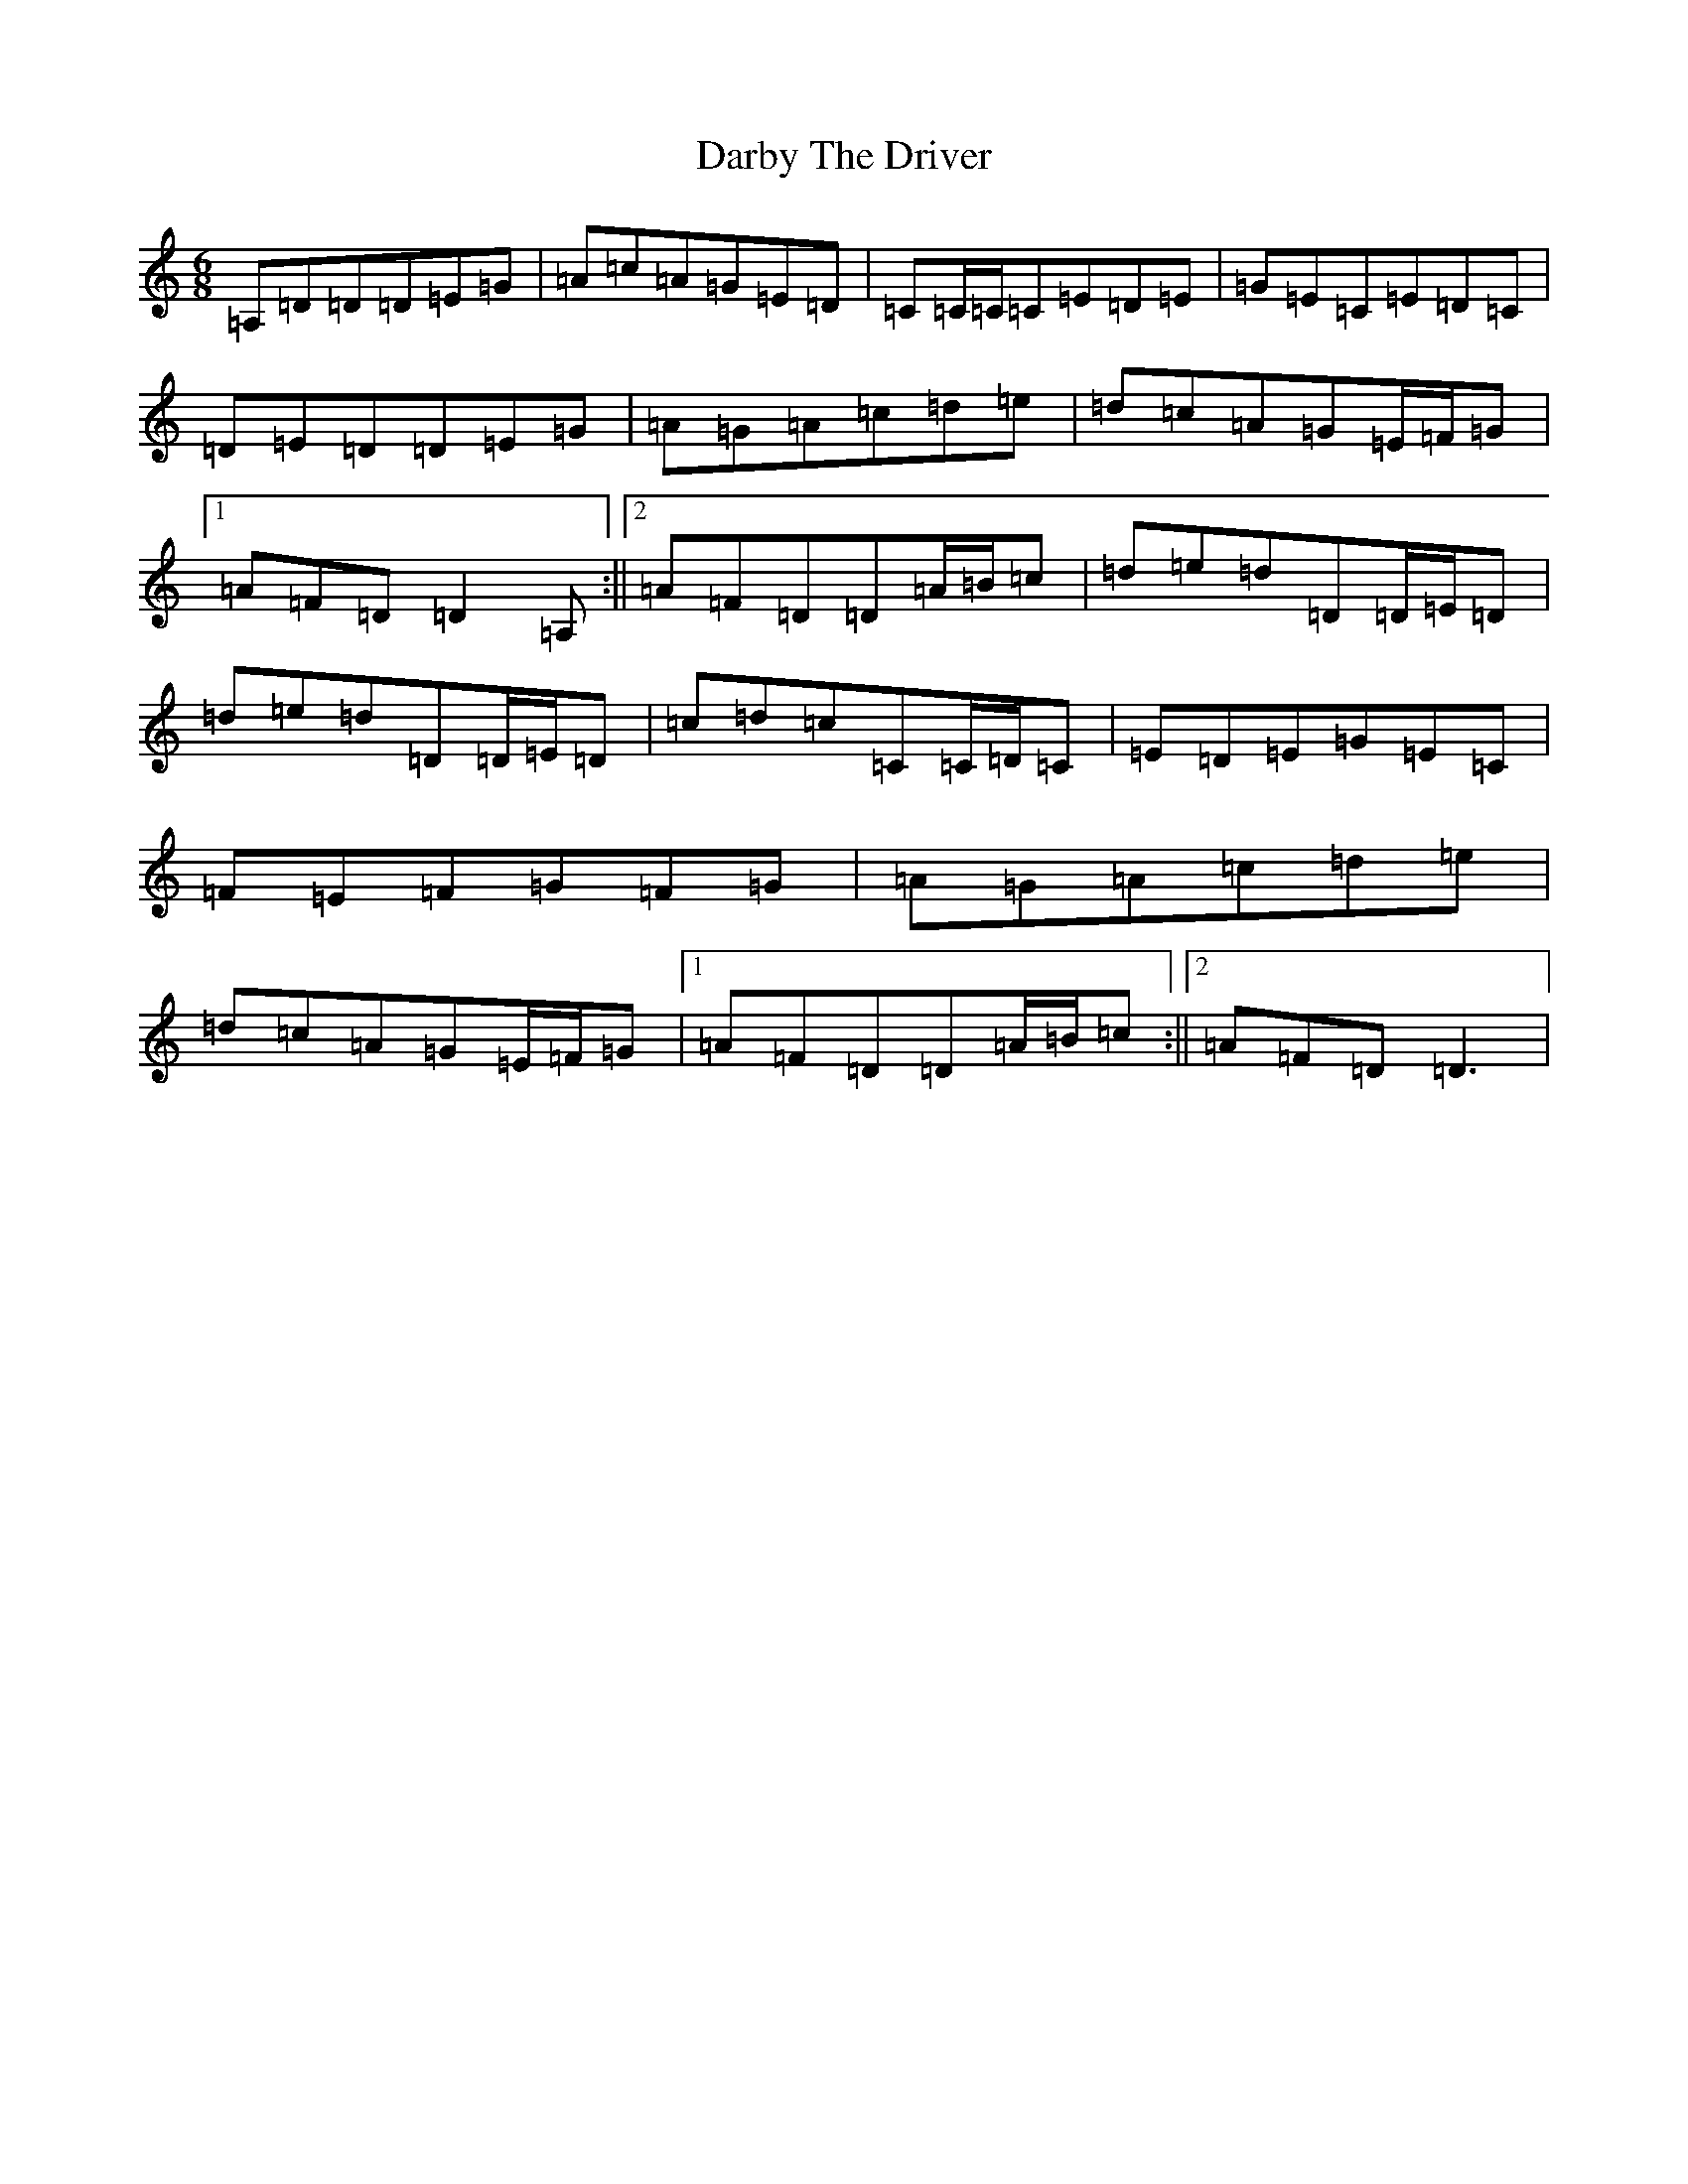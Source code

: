 X: 15862
T: Darby The Driver
S: https://thesession.org/tunes/5249#setting5249
R: jig
M:6/8
L:1/8
K: C Major
=A,=D=D=D=E=G|=A=c=A=G=E=D|=C=C/2=C/2=C=E=D=E|=G=E=C=E=D=C|=D=E=D=D=E=G|=A=G=A=c=d=e|=d=c=A=G=E/2=F/2=G|1=A=F=D=D2=A,:||2=A=F=D=D=A/2=B/2=c|=d=e=d=D=D/2=E/2=D|=d=e=d=D=D/2=E/2=D|=c=d=c=C=C/2=D/2=C|=E=D=E=G=E=C|=F=E=F=G=F=G|=A=G=A=c=d=e|=d=c=A=G=E/2=F/2=G|1=A=F=D=D=A/2=B/2=c:||2=A=F=D=D3|
